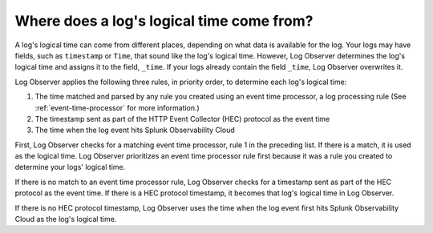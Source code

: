 .. _logs-timestamp:

*****************************************************************
Where does a log's logical time come from?
*****************************************************************

.. meta::
  :description: Log Observer determines a log's time and assigns it to _time. Time comes from event time processor, HEC protocol timestamp, or entrance into Splunk Observability Cloud.


A log's logical time can come from different places, depending on what data is available for the log. Your logs may have fields, such as ``timestamp`` or ``Time``, that sound like the log's logical time. However, Log Observer determines the log's logical time and assigns it to the field, ``_time``. If your logs already contain the field ``_time``, Log Observer overwrites it.

Log Observer applies the following three rules, in priority order, to determine each log's logical time:

1. The time matched and parsed by any rule you created using an event time processor, a log processing rule (See :ref:`event-time-processor` for more information.)
2. The timestamp sent as part of the HTTP Event Collector (HEC) protocol as the event time
3. The time when the log event hits Splunk Observability Cloud

First, Log Observer checks for a matching event time processor, rule 1 in the preceding list. If there is a match, it is used as the logical time. Log Observer prioritizes an event time processor rule first because it was a rule you created to determine your logs' logical time. 

If there is no match to an event time processor rule, Log Observer checks for a timestamp sent as part of the HEC protocol as the event time. If there is a HEC protocol timestamp, it becomes that log's logical time in Log Observer.

If there is no HEC protocol timestamp, Log Observer uses the time when the log event first hits Splunk Observability Cloud as the log's logical time.